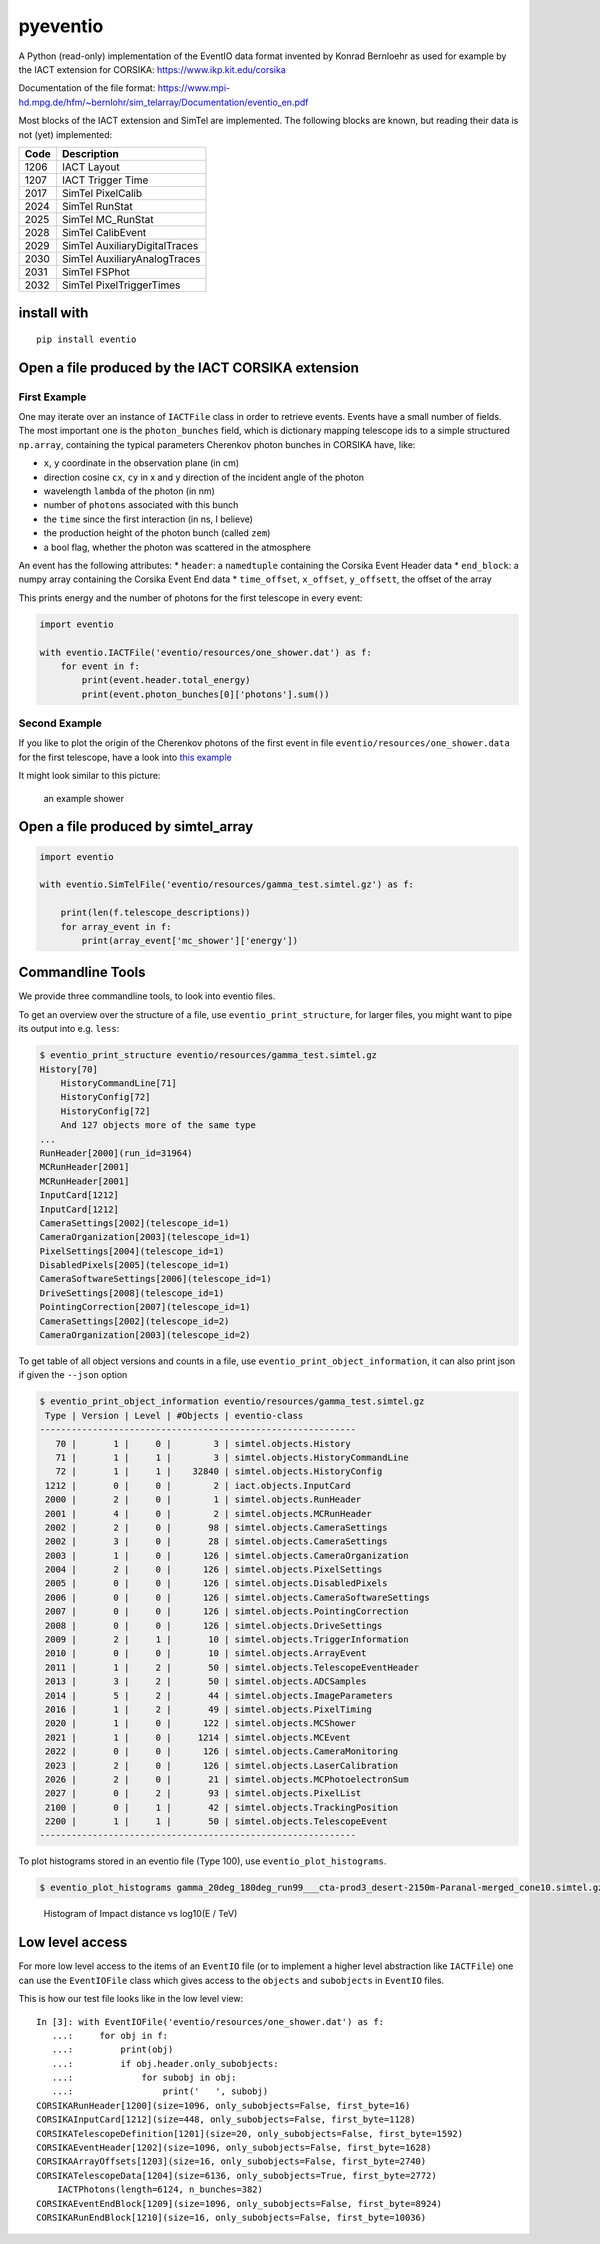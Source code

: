 pyeventio |PyPI| |Build| |LoC|  
=====================================


A Python (read-only) implementation of the EventIO data format invented
by Konrad Bernloehr as used for example by the IACT extension for
CORSIKA: https://www.ikp.kit.edu/corsika

Documentation of the file format: https://www.mpi-hd.mpg.de/hfm/~bernlohr/sim_telarray/Documentation/eventio_en.pdf

Most blocks of the IACT extension and SimTel are implemented.
The following blocks are known, but reading their data is not (yet)
implemented:

+--------+-------------------------------+
| Code   | Description                   |
+========+===============================+
| 1206   | IACT Layout                   |
+--------+-------------------------------+
| 1207   | IACT Trigger Time             |
+--------+-------------------------------+
| 2017   | SimTel PixelCalib             |
+--------+-------------------------------+
| 2024   | SimTel RunStat                |
+--------+-------------------------------+
| 2025   | SimTel MC_RunStat             |
+--------+-------------------------------+
| 2028   | SimTel CalibEvent             |
+--------+-------------------------------+
| 2029   | SimTel AuxiliaryDigitalTraces |
+--------+-------------------------------+
| 2030   | SimTel AuxiliaryAnalogTraces  |
+--------+-------------------------------+
| 2031   | SimTel FSPhot                 |
+--------+-------------------------------+
| 2032   | SimTel PixelTriggerTimes      |
+--------+-------------------------------+


install with
------------

::

    pip install eventio

Open a file produced by the IACT CORSIKA extension
--------------------------------------------------

First Example
~~~~~~~~~~~~~

One may iterate over an instance of ``IACTFile`` class in order to retrieve events.
Events have a small number of fields.
The most important one is the ``photon_bunches`` field,
which is dictionary mapping telescope ids to a simple structured ``np.array``,
containing the typical parameters Cherenkov photon bunches in CORSIKA have, like:

-  ``x``, ``y`` coordinate in the observation plane (in cm)
-  direction cosine ``cx``, ``cy`` in x and y direction of the incident
   angle of the photon
-  wavelength ``lambda`` of the photon (in nm)
-  number of ``photons`` associated with this bunch
-  the ``time`` since the first interaction (in ns, I believe)
-  the production height of the photon bunch (called ``zem``)
-  a bool flag, whether the photon was scattered in the atmosphere

An event has the following attributes: \* ``header``: a ``namedtuple``
containing the Corsika Event Header data \* ``end_block``: a numpy array
containing the Corsika Event End data \* ``time_offset``, ``x_offset``,
``y_offsett``, the offset of the array

This prints energy and the number of photons for the first telescope in every
event:

.. code:: python

    import eventio

    with eventio.IACTFile('eventio/resources/one_shower.dat') as f:
        for event in f:
            print(event.header.total_energy)
            print(event.photon_bunches[0]['photons'].sum())


Second Example
~~~~~~~~~~~~~~

If you like to plot the origin of the Cherenkov photons of the first
event in file ``eventio/resources/one_shower.data`` for the first telescope,
have a look into
`this example <https://github.com/cta-observatory/pyeventio/blob/master/examples/plot_production_3d.py>`__

It might look similar to this picture:

.. figure:: https://raw.githubusercontent.com/cta-observatory/pyeventio/master/shower.png
   :alt: an example shower

   an example shower


Open a file produced by simtel_array
------------------------------------

.. code:: python

    import eventio

    with eventio.SimTelFile('eventio/resources/gamma_test.simtel.gz') as f:

        print(len(f.telescope_descriptions))
        for array_event in f:
            print(array_event['mc_shower']['energy'])


Commandline Tools
-----------------

We provide three commandline tools, to look into eventio files.

To get an overview over the structure of a file, use ``eventio_print_structure``,
for larger files, you might want to pipe its output into e.g. ``less``:

.. code:: shell
    
    $ eventio_print_structure eventio/resources/gamma_test.simtel.gz
    History[70]
        HistoryCommandLine[71]
        HistoryConfig[72]
        HistoryConfig[72]
        And 127 objects more of the same type
    ...
    RunHeader[2000](run_id=31964)
    MCRunHeader[2001]
    MCRunHeader[2001]
    InputCard[1212]
    InputCard[1212]
    CameraSettings[2002](telescope_id=1)
    CameraOrganization[2003](telescope_id=1)
    PixelSettings[2004](telescope_id=1)
    DisabledPixels[2005](telescope_id=1)
    CameraSoftwareSettings[2006](telescope_id=1)
    DriveSettings[2008](telescope_id=1)
    PointingCorrection[2007](telescope_id=1)
    CameraSettings[2002](telescope_id=2)
    CameraOrganization[2003](telescope_id=2)

To get table of all object versions and counts in a file,
use ``eventio_print_object_information``, it can also print json if given the 
``--json`` option

.. code:: shell
    
    $ eventio_print_object_information eventio/resources/gamma_test.simtel.gz
     Type | Version | Level | #Objects | eventio-class
    ------------------------------------------------------------
       70 |       1 |     0 |        3 | simtel.objects.History
       71 |       1 |     1 |        3 | simtel.objects.HistoryCommandLine
       72 |       1 |     1 |    32840 | simtel.objects.HistoryConfig
     1212 |       0 |     0 |        2 | iact.objects.InputCard
     2000 |       2 |     0 |        1 | simtel.objects.RunHeader
     2001 |       4 |     0 |        2 | simtel.objects.MCRunHeader
     2002 |       2 |     0 |       98 | simtel.objects.CameraSettings
     2002 |       3 |     0 |       28 | simtel.objects.CameraSettings
     2003 |       1 |     0 |      126 | simtel.objects.CameraOrganization
     2004 |       2 |     0 |      126 | simtel.objects.PixelSettings
     2005 |       0 |     0 |      126 | simtel.objects.DisabledPixels
     2006 |       0 |     0 |      126 | simtel.objects.CameraSoftwareSettings
     2007 |       0 |     0 |      126 | simtel.objects.PointingCorrection
     2008 |       0 |     0 |      126 | simtel.objects.DriveSettings
     2009 |       2 |     1 |       10 | simtel.objects.TriggerInformation
     2010 |       0 |     0 |       10 | simtel.objects.ArrayEvent
     2011 |       1 |     2 |       50 | simtel.objects.TelescopeEventHeader
     2013 |       3 |     2 |       50 | simtel.objects.ADCSamples
     2014 |       5 |     2 |       44 | simtel.objects.ImageParameters
     2016 |       1 |     2 |       49 | simtel.objects.PixelTiming
     2020 |       1 |     0 |      122 | simtel.objects.MCShower
     2021 |       1 |     0 |     1214 | simtel.objects.MCEvent
     2022 |       0 |     0 |      126 | simtel.objects.CameraMonitoring
     2023 |       2 |     0 |      126 | simtel.objects.LaserCalibration
     2026 |       2 |     0 |       21 | simtel.objects.MCPhotoelectronSum
     2027 |       0 |     2 |       93 | simtel.objects.PixelList
     2100 |       0 |     1 |       42 | simtel.objects.TrackingPosition
     2200 |       1 |     1 |       50 | simtel.objects.TelescopeEvent
    ------------------------------------------------------------

To plot histograms stored in an eventio file (Type 100),
use ``eventio_plot_histograms``.

.. code:: shell
    
    $ eventio_plot_histograms gamma_20deg_180deg_run99___cta-prod3_desert-2150m-Paranal-merged_cone10.simtel.gz


.. figure:: https://raw.githubusercontent.com/cta-observatory/pyeventio/master/first_hist.png
   :alt: First histogram of a prod3b file

   Histogram of Impact distance vs log10(E / TeV)


Low level access
----------------

For more low level access to the items of an ``EventIO`` file (or to
implement a higher level abstraction like ``IACTFile``) one can use the
``EventIOFile`` class which gives access to the ``objects`` and
``subobjects`` in ``EventIO`` files.

This is how our test file looks like in the low level view:

::

    In [3]: with EventIOFile('eventio/resources/one_shower.dat') as f: 
       ...:     for obj in f: 
       ...:         print(obj) 
       ...:         if obj.header.only_subobjects: 
       ...:             for subobj in obj: 
       ...:                 print('   ', subobj)                                   
    CORSIKARunHeader[1200](size=1096, only_subobjects=False, first_byte=16)
    CORSIKAInputCard[1212](size=448, only_subobjects=False, first_byte=1128)
    CORSIKATelescopeDefinition[1201](size=20, only_subobjects=False, first_byte=1592)
    CORSIKAEventHeader[1202](size=1096, only_subobjects=False, first_byte=1628)
    CORSIKAArrayOffsets[1203](size=16, only_subobjects=False, first_byte=2740)
    CORSIKATelescopeData[1204](size=6136, only_subobjects=True, first_byte=2772)
        IACTPhotons(length=6124, n_bunches=382)
    CORSIKAEventEndBlock[1209](size=1096, only_subobjects=False, first_byte=8924)
    CORSIKARunEndBlock[1210](size=16, only_subobjects=False, first_byte=10036)


.. |PyPI| image:: https://badge.fury.io/py/eventio.svg
    :target: https://pypi.org/project/eventio/
.. |Build| image:: https://travis-ci.org/cta-observatory/pyeventio.svg?branch=master
   :target: https://travis-ci.org/cta-observatory/pyeventio
.. |LoC| image:: https://tokei.rs/b1/github/cta-observatory/pyeventio
    :target: https://github.com/cta-observatory/pyeventio
